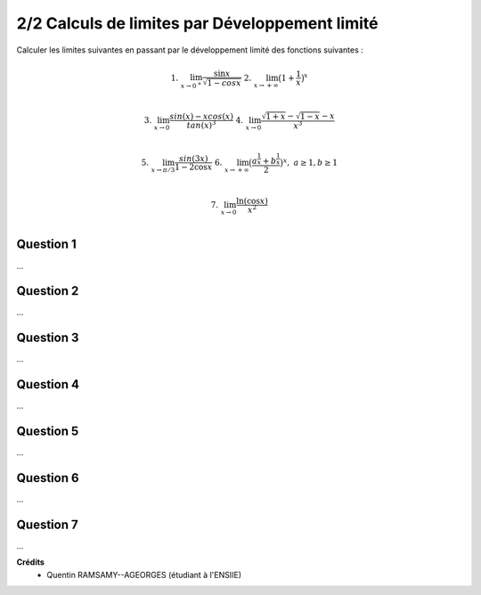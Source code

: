 ==================================================
2/2 Calculs de limites par Développement limité
==================================================

.. image:: https://img.shields.io/badge/correction-vérifiée-green.svg?style=flat&amp;colorA=E1523D&amp;colorB=007D8A
   :alt: correction vérifiée

Calculer les limites suivantes en passant par le développement
limité des fonctions suivantes :

.. math::

	1. \ \ \ \ \ \lim_{x \rightarrow 0^+} \frac{\sin x}{\sqrt{1 - cos x}}
	\ \ \ \ \ \ \ \ \ \ \ \ \
	2. \ \ \ \ \ \lim_{ x \rightarrow +\infty} \big(1 + \frac{1}{x} \big)^x \ \ \ \ \ \ \ \ \ \ \ \ \ \ \ \ \ \\

	3. \ \ \ \ \ \lim_{x \rightarrow 0} \frac{sin(x) - x cos(x)}{tan(x)^3}
	\ \ \ \ \
	4. \ \ \ \ \ \lim_{x \rightarrow 0} \frac{\sqrt{1 + x} -  \sqrt{1 - x} - x}{x^3} \ \ \ \ \ \\

	5. \ \ \ \ \ \lim_{x \rightarrow \pi/3} \frac{sin(3x)}{1-2\cos{x}}
	\ \ \ \ \
	6. \ \ \ \ \ \lim_{x \rightarrow +\infty} \big(\frac{a^{\frac{1}{x}} + b^{\frac{1}{x}}}{2} \big)^x, \ \  \text{}a \ge 1, b\ge 1 \\

	7. \ \ \ \ \ \lim_{x \rightarrow 0} \frac{\ln(\cos x)}{x^2} \ \ \ \ \ \ \ \ \ \ \ \ \ \ \ \ \ \ \ \ \ \ \ \
	\ \ \ \ \ \ \ \ \ \ \ \ \ \ \ \ \ \ \ \ \ \ \ \ \ \ \ \ \ \ \ \ \ \ \ \ \ \ \ \ \ \ \ \
	\ \ \ \ \ \ \ \ \ \\

Question 1
---------------------

...

Question 2
---------------------

...

Question 3
---------------------

...

Question 4
---------------------

...

Question 5
---------------------

...

Question 6
---------------------

...

Question 7
---------------------

...

**Crédits**
	* Quentin RAMSAMY--AGEORGES (étudiant à l'ENSIIE)